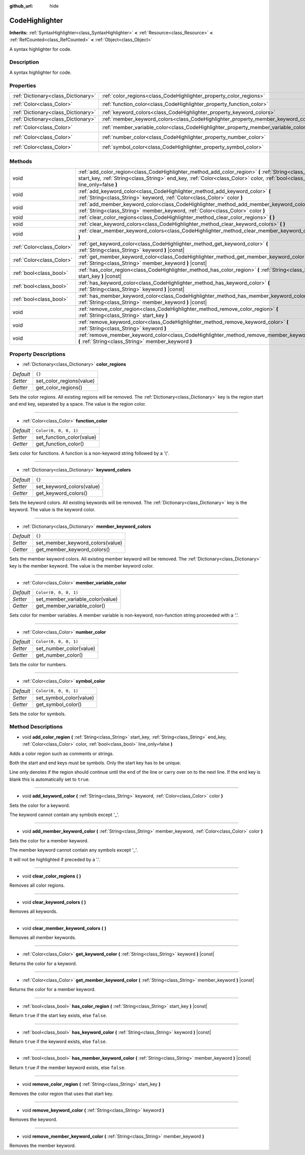 :github_url: hide

.. Generated automatically by doc/tools/make_rst.py in Godot's source tree.
.. DO NOT EDIT THIS FILE, but the CodeHighlighter.xml source instead.
.. The source is found in doc/classes or modules/<name>/doc_classes.

.. _class_CodeHighlighter:

CodeHighlighter
===============

**Inherits:** :ref:`SyntaxHighlighter<class_SyntaxHighlighter>` **<** :ref:`Resource<class_Resource>` **<** :ref:`RefCounted<class_RefCounted>` **<** :ref:`Object<class_Object>`

A syntax highlighter for code.

Description
-----------

A syntax highlighter for code.

Properties
----------

+-------------------------------------+------------------------------------------------------------------------------------+-----------------------+
| :ref:`Dictionary<class_Dictionary>` | :ref:`color_regions<class_CodeHighlighter_property_color_regions>`                 | ``{}``                |
+-------------------------------------+------------------------------------------------------------------------------------+-----------------------+
| :ref:`Color<class_Color>`           | :ref:`function_color<class_CodeHighlighter_property_function_color>`               | ``Color(0, 0, 0, 1)`` |
+-------------------------------------+------------------------------------------------------------------------------------+-----------------------+
| :ref:`Dictionary<class_Dictionary>` | :ref:`keyword_colors<class_CodeHighlighter_property_keyword_colors>`               | ``{}``                |
+-------------------------------------+------------------------------------------------------------------------------------+-----------------------+
| :ref:`Dictionary<class_Dictionary>` | :ref:`member_keyword_colors<class_CodeHighlighter_property_member_keyword_colors>` | ``{}``                |
+-------------------------------------+------------------------------------------------------------------------------------+-----------------------+
| :ref:`Color<class_Color>`           | :ref:`member_variable_color<class_CodeHighlighter_property_member_variable_color>` | ``Color(0, 0, 0, 1)`` |
+-------------------------------------+------------------------------------------------------------------------------------+-----------------------+
| :ref:`Color<class_Color>`           | :ref:`number_color<class_CodeHighlighter_property_number_color>`                   | ``Color(0, 0, 0, 1)`` |
+-------------------------------------+------------------------------------------------------------------------------------+-----------------------+
| :ref:`Color<class_Color>`           | :ref:`symbol_color<class_CodeHighlighter_property_symbol_color>`                   | ``Color(0, 0, 0, 1)`` |
+-------------------------------------+------------------------------------------------------------------------------------+-----------------------+

Methods
-------

+---------------------------+-----------------------------------------------------------------------------------------------------------------------------------------------------------------------------------------------------------------------------------------+
| void                      | :ref:`add_color_region<class_CodeHighlighter_method_add_color_region>` **(** :ref:`String<class_String>` start_key, :ref:`String<class_String>` end_key, :ref:`Color<class_Color>` color, :ref:`bool<class_bool>` line_only=false **)** |
+---------------------------+-----------------------------------------------------------------------------------------------------------------------------------------------------------------------------------------------------------------------------------------+
| void                      | :ref:`add_keyword_color<class_CodeHighlighter_method_add_keyword_color>` **(** :ref:`String<class_String>` keyword, :ref:`Color<class_Color>` color **)**                                                                               |
+---------------------------+-----------------------------------------------------------------------------------------------------------------------------------------------------------------------------------------------------------------------------------------+
| void                      | :ref:`add_member_keyword_color<class_CodeHighlighter_method_add_member_keyword_color>` **(** :ref:`String<class_String>` member_keyword, :ref:`Color<class_Color>` color **)**                                                          |
+---------------------------+-----------------------------------------------------------------------------------------------------------------------------------------------------------------------------------------------------------------------------------------+
| void                      | :ref:`clear_color_regions<class_CodeHighlighter_method_clear_color_regions>` **(** **)**                                                                                                                                                |
+---------------------------+-----------------------------------------------------------------------------------------------------------------------------------------------------------------------------------------------------------------------------------------+
| void                      | :ref:`clear_keyword_colors<class_CodeHighlighter_method_clear_keyword_colors>` **(** **)**                                                                                                                                              |
+---------------------------+-----------------------------------------------------------------------------------------------------------------------------------------------------------------------------------------------------------------------------------------+
| void                      | :ref:`clear_member_keyword_colors<class_CodeHighlighter_method_clear_member_keyword_colors>` **(** **)**                                                                                                                                |
+---------------------------+-----------------------------------------------------------------------------------------------------------------------------------------------------------------------------------------------------------------------------------------+
| :ref:`Color<class_Color>` | :ref:`get_keyword_color<class_CodeHighlighter_method_get_keyword_color>` **(** :ref:`String<class_String>` keyword **)** |const|                                                                                                        |
+---------------------------+-----------------------------------------------------------------------------------------------------------------------------------------------------------------------------------------------------------------------------------------+
| :ref:`Color<class_Color>` | :ref:`get_member_keyword_color<class_CodeHighlighter_method_get_member_keyword_color>` **(** :ref:`String<class_String>` member_keyword **)** |const|                                                                                   |
+---------------------------+-----------------------------------------------------------------------------------------------------------------------------------------------------------------------------------------------------------------------------------------+
| :ref:`bool<class_bool>`   | :ref:`has_color_region<class_CodeHighlighter_method_has_color_region>` **(** :ref:`String<class_String>` start_key **)** |const|                                                                                                        |
+---------------------------+-----------------------------------------------------------------------------------------------------------------------------------------------------------------------------------------------------------------------------------------+
| :ref:`bool<class_bool>`   | :ref:`has_keyword_color<class_CodeHighlighter_method_has_keyword_color>` **(** :ref:`String<class_String>` keyword **)** |const|                                                                                                        |
+---------------------------+-----------------------------------------------------------------------------------------------------------------------------------------------------------------------------------------------------------------------------------------+
| :ref:`bool<class_bool>`   | :ref:`has_member_keyword_color<class_CodeHighlighter_method_has_member_keyword_color>` **(** :ref:`String<class_String>` member_keyword **)** |const|                                                                                   |
+---------------------------+-----------------------------------------------------------------------------------------------------------------------------------------------------------------------------------------------------------------------------------------+
| void                      | :ref:`remove_color_region<class_CodeHighlighter_method_remove_color_region>` **(** :ref:`String<class_String>` start_key **)**                                                                                                          |
+---------------------------+-----------------------------------------------------------------------------------------------------------------------------------------------------------------------------------------------------------------------------------------+
| void                      | :ref:`remove_keyword_color<class_CodeHighlighter_method_remove_keyword_color>` **(** :ref:`String<class_String>` keyword **)**                                                                                                          |
+---------------------------+-----------------------------------------------------------------------------------------------------------------------------------------------------------------------------------------------------------------------------------------+
| void                      | :ref:`remove_member_keyword_color<class_CodeHighlighter_method_remove_member_keyword_color>` **(** :ref:`String<class_String>` member_keyword **)**                                                                                     |
+---------------------------+-----------------------------------------------------------------------------------------------------------------------------------------------------------------------------------------------------------------------------------------+

Property Descriptions
---------------------

.. _class_CodeHighlighter_property_color_regions:

- :ref:`Dictionary<class_Dictionary>` **color_regions**

+-----------+--------------------------+
| *Default* | ``{}``                   |
+-----------+--------------------------+
| *Setter*  | set_color_regions(value) |
+-----------+--------------------------+
| *Getter*  | get_color_regions()      |
+-----------+--------------------------+

Sets the color regions. All existing regions will be removed. The :ref:`Dictionary<class_Dictionary>` key is the region start and end key, separated by a space. The value is the region color.

----

.. _class_CodeHighlighter_property_function_color:

- :ref:`Color<class_Color>` **function_color**

+-----------+---------------------------+
| *Default* | ``Color(0, 0, 0, 1)``     |
+-----------+---------------------------+
| *Setter*  | set_function_color(value) |
+-----------+---------------------------+
| *Getter*  | get_function_color()      |
+-----------+---------------------------+

Sets color for functions. A function is a non-keyword string followed by a '('.

----

.. _class_CodeHighlighter_property_keyword_colors:

- :ref:`Dictionary<class_Dictionary>` **keyword_colors**

+-----------+---------------------------+
| *Default* | ``{}``                    |
+-----------+---------------------------+
| *Setter*  | set_keyword_colors(value) |
+-----------+---------------------------+
| *Getter*  | get_keyword_colors()      |
+-----------+---------------------------+

Sets the keyword colors. All existing keywords will be removed. The :ref:`Dictionary<class_Dictionary>` key is the keyword. The value is the keyword color.

----

.. _class_CodeHighlighter_property_member_keyword_colors:

- :ref:`Dictionary<class_Dictionary>` **member_keyword_colors**

+-----------+----------------------------------+
| *Default* | ``{}``                           |
+-----------+----------------------------------+
| *Setter*  | set_member_keyword_colors(value) |
+-----------+----------------------------------+
| *Getter*  | get_member_keyword_colors()      |
+-----------+----------------------------------+

Sets the member keyword colors. All existing member keyword will be removed. The :ref:`Dictionary<class_Dictionary>` key is the member keyword. The value is the member keyword color.

----

.. _class_CodeHighlighter_property_member_variable_color:

- :ref:`Color<class_Color>` **member_variable_color**

+-----------+----------------------------------+
| *Default* | ``Color(0, 0, 0, 1)``            |
+-----------+----------------------------------+
| *Setter*  | set_member_variable_color(value) |
+-----------+----------------------------------+
| *Getter*  | get_member_variable_color()      |
+-----------+----------------------------------+

Sets color for member variables. A member variable is non-keyword, non-function string proceeded with a '.'.

----

.. _class_CodeHighlighter_property_number_color:

- :ref:`Color<class_Color>` **number_color**

+-----------+-------------------------+
| *Default* | ``Color(0, 0, 0, 1)``   |
+-----------+-------------------------+
| *Setter*  | set_number_color(value) |
+-----------+-------------------------+
| *Getter*  | get_number_color()      |
+-----------+-------------------------+

Sets the color for numbers.

----

.. _class_CodeHighlighter_property_symbol_color:

- :ref:`Color<class_Color>` **symbol_color**

+-----------+-------------------------+
| *Default* | ``Color(0, 0, 0, 1)``   |
+-----------+-------------------------+
| *Setter*  | set_symbol_color(value) |
+-----------+-------------------------+
| *Getter*  | get_symbol_color()      |
+-----------+-------------------------+

Sets the color for symbols.

Method Descriptions
-------------------

.. _class_CodeHighlighter_method_add_color_region:

- void **add_color_region** **(** :ref:`String<class_String>` start_key, :ref:`String<class_String>` end_key, :ref:`Color<class_Color>` color, :ref:`bool<class_bool>` line_only=false **)**

Adds a color region such as comments or strings.

Both the start and end keys must be symbols. Only the start key has to be unique.

Line only denotes if the region should continue until the end of the line or carry over on to the next line. If the end key is blank this is automatically set to ``true``.

----

.. _class_CodeHighlighter_method_add_keyword_color:

- void **add_keyword_color** **(** :ref:`String<class_String>` keyword, :ref:`Color<class_Color>` color **)**

Sets the color for a keyword.

The keyword cannot contain any symbols except '\_'.

----

.. _class_CodeHighlighter_method_add_member_keyword_color:

- void **add_member_keyword_color** **(** :ref:`String<class_String>` member_keyword, :ref:`Color<class_Color>` color **)**

Sets the color for a member keyword.

The member keyword cannot contain any symbols except '\_'.

It will not be highlighted if preceded by a '.'.

----

.. _class_CodeHighlighter_method_clear_color_regions:

- void **clear_color_regions** **(** **)**

Removes all color regions.

----

.. _class_CodeHighlighter_method_clear_keyword_colors:

- void **clear_keyword_colors** **(** **)**

Removes all keywords.

----

.. _class_CodeHighlighter_method_clear_member_keyword_colors:

- void **clear_member_keyword_colors** **(** **)**

Removes all member keywords.

----

.. _class_CodeHighlighter_method_get_keyword_color:

- :ref:`Color<class_Color>` **get_keyword_color** **(** :ref:`String<class_String>` keyword **)** |const|

Returns the color for a keyword.

----

.. _class_CodeHighlighter_method_get_member_keyword_color:

- :ref:`Color<class_Color>` **get_member_keyword_color** **(** :ref:`String<class_String>` member_keyword **)** |const|

Returns the color for a member keyword.

----

.. _class_CodeHighlighter_method_has_color_region:

- :ref:`bool<class_bool>` **has_color_region** **(** :ref:`String<class_String>` start_key **)** |const|

Return ``true`` if the start key exists, else ``false``.

----

.. _class_CodeHighlighter_method_has_keyword_color:

- :ref:`bool<class_bool>` **has_keyword_color** **(** :ref:`String<class_String>` keyword **)** |const|

Return ``true`` if the keyword exists, else ``false``.

----

.. _class_CodeHighlighter_method_has_member_keyword_color:

- :ref:`bool<class_bool>` **has_member_keyword_color** **(** :ref:`String<class_String>` member_keyword **)** |const|

Return ``true`` if the member keyword exists, else ``false``.

----

.. _class_CodeHighlighter_method_remove_color_region:

- void **remove_color_region** **(** :ref:`String<class_String>` start_key **)**

Removes the color region that uses that start key.

----

.. _class_CodeHighlighter_method_remove_keyword_color:

- void **remove_keyword_color** **(** :ref:`String<class_String>` keyword **)**

Removes the keyword.

----

.. _class_CodeHighlighter_method_remove_member_keyword_color:

- void **remove_member_keyword_color** **(** :ref:`String<class_String>` member_keyword **)**

Removes the member keyword.

.. |virtual| replace:: :abbr:`virtual (This method should typically be overridden by the user to have any effect.)`
.. |const| replace:: :abbr:`const (This method has no side effects. It doesn't modify any of the instance's member variables.)`
.. |vararg| replace:: :abbr:`vararg (This method accepts any number of arguments after the ones described here.)`
.. |constructor| replace:: :abbr:`constructor (This method is used to construct a type.)`
.. |static| replace:: :abbr:`static (This method doesn't need an instance to be called, so it can be called directly using the class name.)`
.. |operator| replace:: :abbr:`operator (This method describes a valid operator to use with this type as left-hand operand.)`
